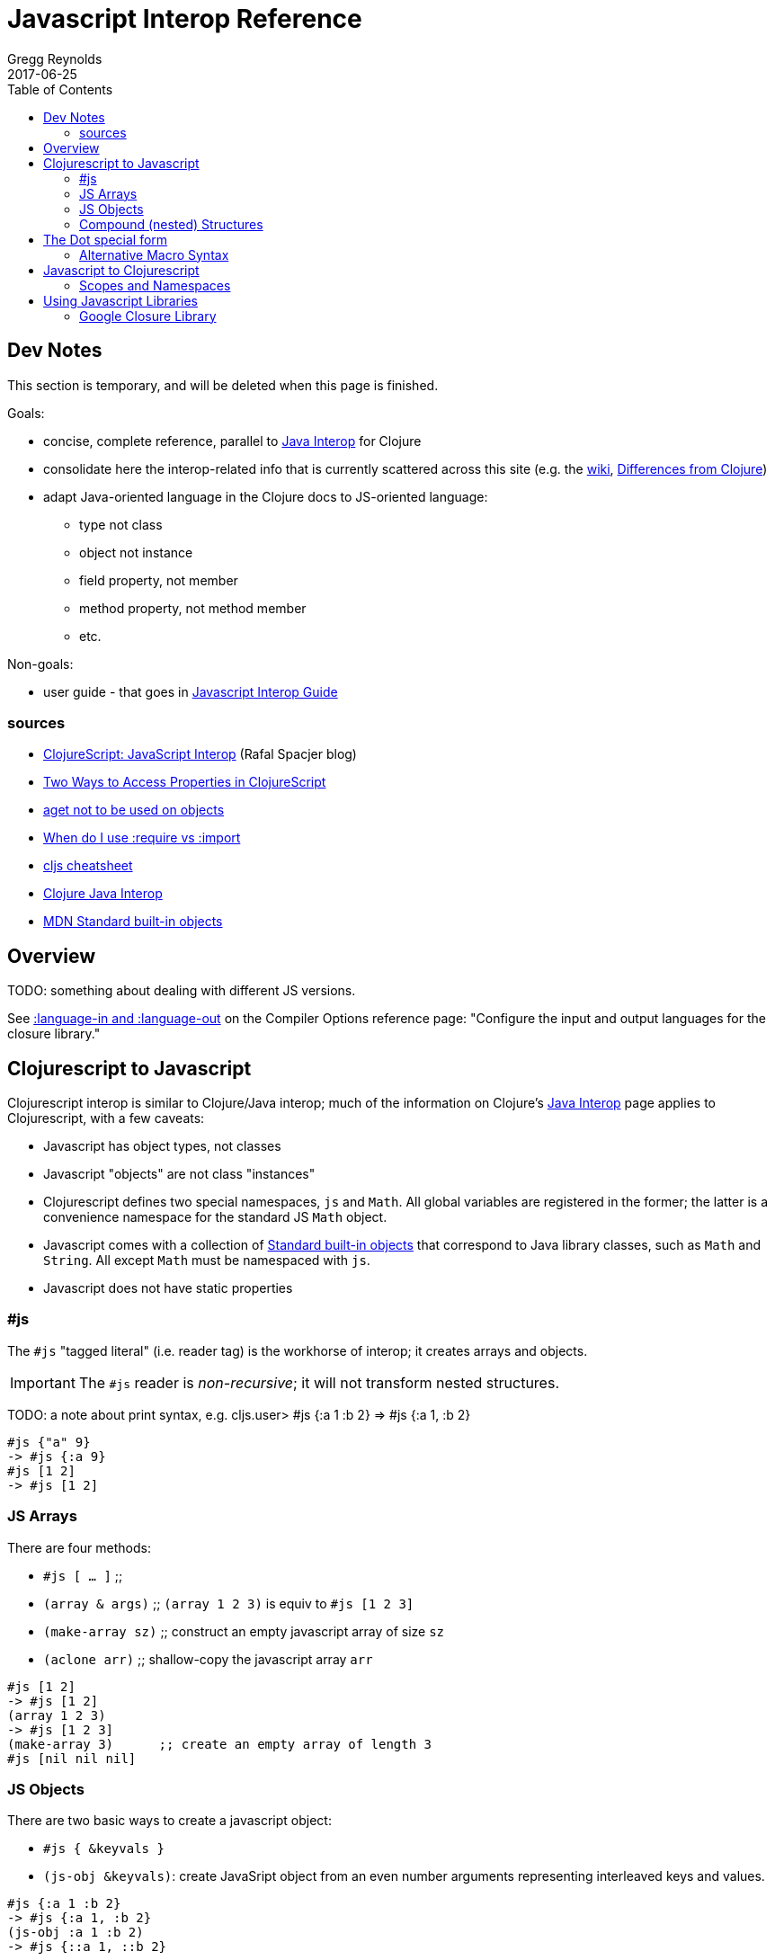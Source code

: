 = Javascript Interop Reference
Gregg Reynolds
2017-06-25
:type: reference
:toc: macro
:icons: font

ifdef::env-github,env-browser[:outfilesuffix: .adoc]

toc::[]

[[sources]]
== Dev Notes

This section is temporary, and will be deleted when this page is finished.

Goals:

* concise, complete reference, parallel to https://clojure.org/reference/java_interop[Java Interop] for Clojure
* consolidate here the interop-related info that is currently
  scattered across this site (e.g. the https://github.com/clojure/clojurescript/wiki[wiki], link:../about/differences.adoc[Differences from Clojure])
* adapt Java-oriented language in the Clojure docs to JS-oriented language:
** type not class
** object not instance
** field property, not member
** method property, not method member
** etc.

Non-goals:

* user guide - that goes in link:../guides/javascript-interop-guide.adoc[Javascript Interop Guide]

=== sources

* http://www.spacjer.com/blog/2014/09/12/clojurescript-javascript-interop/[ClojureScript: JavaScript Interop] (Rafal Spacjer blog)
* http://squirrel.pl/blog/2013/03/28/two-ways-to-access-properties-in-clojurescript/[Two Ways to Access Properties in ClojureScript]
* https://github.com/cljs/api/issues/128[aget not to be used on objects]
* http://clojurescriptmadeeasy.com/blog/when-do-i-use-require-vs-import.html[When do I use :require vs :import]
* http://cljs.info/cheatsheet/[cljs cheatsheet]
* https://clojure.org/reference/java_interop[Clojure Java Interop]
* https://developer.mozilla.org/en-US/docs/Web/JavaScript/Reference/Global_Objects[MDN Standard built-in objects]



[[overview]]
== Overview

TODO: something about dealing with different JS versions.

See
https://clojurescript.org/reference/compiler-options#language-in-and-language-out[:language-in
and :language-out] on the Compiler Options reference page: "Configure
the input and output languages for the closure library."



[[cljs-to-js]]
== Clojurescript to Javascript

Clojurescript interop is similar to Clojure/Java interop; much of
the information on Clojure's
https://clojure.org/reference/java_interop[Java Interop] page applies
to Clojurescript, with a few caveats:

* Javascript has object types, not classes
* Javascript "objects" are not class "instances"
* Clojurescript defines two special namespaces, `js` and `Math`.  All
  global variables are registered in the former; the latter is a
  convenience namespace for the standard JS `Math` object.
* Javascript comes with a collection of
  https://developer.mozilla.org/en-US/docs/Web/JavaScript/Reference/Global_Objects[Standard
  built-in objects] that correspond to Java library classes, such as
  `Math` and `String`.  All except `Math` must be namespaced with `js`.
* Javascript does not have static properties


=== #js

The `#js` "tagged literal" (i.e. reader tag) is the workhorse of
interop; it creates arrays and objects.

IMPORTANT:  The `#js` reader is _non-recursive_; it will not transform nested structures.

TODO: a note about print syntax, e.g. cljs.user> #js {:a 1 :b 2} =>  #js {:a 1, :b 2}


[source,clojurescript]
----
#js {"a" 9}
-> #js {:a 9}
#js [1 2]
-> #js [1 2]
----

=== JS Arrays

There are four methods:

* `#js [ ... ]`    ;;
* `(array & args)` ;; `(array 1 2 3)` is equiv to `#js [1 2 3]`
* `(make-array sz)` ;; construct an empty javascript array of size `sz`
* `(aclone arr)`    ;; shallow-copy the javascript array `arr` 

[source,clojurescript]
----
#js [1 2]
-> #js [1 2]
(array 1 2 3)
-> #js [1 2 3]
(make-array 3)      ;; create an empty array of length 3
#js [nil nil nil]
----

=== JS Objects

There are two basic ways to create a javascript object:

* `#js { &keyvals }`
* `(js-obj &keyvals)`: create JavaSript object from an even number arguments
  representing interleaved keys and values.

[source,clojurescript]
----
#js {:a 1 :b 2}
-> #js {:a 1, :b 2}
(js-obj :a 1 :b 2)
-> #js {::a 1, ::b 2}
----

==== Object Property access

Where Java has classes, instances, members, and methods, Javascript
has (proto)types, objects, field properties, and method properties.
In the following, we will drop "property" and refer to "fields" and
"methods".

[%hardbreaks]
**(.methodProperty object args*)**
**(.methodProperty Typename args*)** ;; FIXME:  does this make sense?
**(.-fieldProperty object)**
**(Classname/staticMethod args*)**  ;; FIXME: ???
**Classname/staticField**           ;; FIXME: does not apply in js?

[source,clojure]
----
(.toUpperCase "fred")  ;; 'toUpperCase' is a method of the JS String global object
-> "FRED"
(.charAt "fred" 2)
-> "e"
(.-length "fred")       ;; 'length' is a field of string "fred"
-> 4

Math/PI                 ;; Special namespace for object `Math`
-> 3.141592653589793
(js/Date.)              ;; Standard objects like `Date` are in the `js` namespace
#inst "2017-06-25T17:07:43.567-00:00"
(.getDate (js/Date.))
25
(.isInteger js/Number 3)  ;; `Number` is another standard object
-> true
----

The preferred idiomatic forms for accessing field or method members are given above. The instance member form works for both fields and methods. The instanceField form is preferred for fields and required if both a field and a 0-argument method of the same name exist. They all expand into calls to the dot operator (described below) at macroexpansion time. The expansions are as follows:

[source,clojurescript]
----
(.methodProperty object args*) ==> (. object methodProperty args*)
(.methodProperty Typename args*) ==>
    (. (identity Typename) methodProperty args*)
(.-fieldProperty object) ==> (. objec -fieldProperty)
(Typename/staticMethod args*) ==> (. Typename staticMethod args*)
Typename/staticField ==> (. Typename staticField)
----


[[nested]]
=== Compound (nested) Structures

TODO: brief note on preferring #js and/or js-obj

The `clj->js` function recursively transforms Clojurescript values to Javascript:

WARNING:  `clj->js` is relatively inefficient; prefer other methods.

.clj->js conversions
[cols=4]
|===
2+| clojurescript 2+| javascript

| set | #{} | Array | []
| vector | [] | Array | []
| list | () | Array | []
| keyword | :foo | String | "foo"
| Symbol | bar | String | "bar"
| Map | {} | Object | {}
|===

TODO: examples

== The Dot special form

TODO: this is from the Clojure interop page - adapt it to cljs

[%hardbreaks]
*(_._ instance-expr member-symbol)*
*(_._ Classname-symbol member-symbol)*
*(_._ instance-expr -field-symbol)*
*(_._ instance-expr (method-symbol args*))* or *(_._ instance-expr method-symbol args*)*
*(_._ Classname-symbol (method-symbol args*))* or *(_._ Classname-symbol method-symbol args*)*

Special form.

The '.' special form is the basis for access to Javascript Object
properties. It can be considered a property-access operator, and/or
read as 'in the scope of'.

If the first operand is a symbol that resolves to a class name, the
access is considered to be to a static member of the named class. Note
that nested classes are named EnclosingClass$NestedClass, per the JVM
spec. Otherwise it is presumed to be an instance member and the first
argument is evaluated to produce the target object.

For the special case of invoking an instance member on a Class
instance, the first argument must be an expression that evaluates to
the class instance - note that the preferred form at the top expands
`Classname` to `(identity Classname)`.

If the second operand is a symbol and no args are supplied it is taken to be a field access - the name of the field is the name of the symbol, and the value of the expression is the value of the field, _unless_ there is a no argument public method of the same name, in which case it resolves to a call to the method. If the second operand is a symbol starting with _-_, the member-symbol will resolve only as field access (never as a 0-arity method) and should be preferred when that is the intent.

If the second operand is a list, or args are supplied, it is taken to be a method call. The first element of the list must be a simple symbol, and the name of the method is the name of the symbol. The args, if any, are evaluated from left to right, and passed to the matching method, which is called, and its value returned. If the method has a void return type, the value of the expression will be _**nil**_. Note that placing the method name in a list with any args is optional in the canonic form, but can be useful to gather args in macros built upon the form.

Note that boolean return values will be turned into Booleans, chars will become Characters, and numeric primitives will become Numbers unless they are immediately consumed by a method taking a primitive.

The member access forms given at the top of this section are preferred for use in all cases other than in macros.

''''

[%hardbreaks]
*(_.._ instance-expr member+)*
*(_.._ Classname-symbol member+)*

member => fieldName-symbol or (instanceMethodName-symbol args*)

Macro. Expands into a member access (.) of the first member on the first argument, followed by the next member on the result, etc. For instance:

`(.. System (getProperties) (get "os.name"))`

expands to:

`(. (. System (getProperties)) (get "os.name"))`

but is easier to write, read, and understand. See also the https://clojure.github.com/clojure/clojure.core-api.html#clojure.core/%2d%3e[pass:[->]] macro which can be used similarly:

`(pass:[->] (System/getProperties) (.get "os.name"))`

''''

*(_doto_ instance-expr (instanceMethodName-symbol args*)*)*

Macro. Evaluates instance-expr then calls all of the methods/functions with the supplied arguments in succession on the resulting object, returning it.

[source,clojure]
----
(doto (new java.util.HashMap) (.put "a" 1) (.put "b" 2))
-> {a=1, b=2}
----

[[new]]
''''

[%hardbreaks]
*(Classname. args*)*
*(_new_ Classname args*)*

Special form.

The args, if any, are evaluated from left to right, and passed to the constructor of the class named by Classname. The constructed object is returned.

=== Alternative Macro Syntax

As shown, in addition to the canonic special form new, Clojure supports special macroexpansion of symbols containing '.':

`(new Classname args*)`

can be written

`(Classname. args*) ;note trailing dot`

the latter expanding into the former at macro expansion time.

''''

*(_instance?_ Class expr)*

Evaluates expr and tests if it is an instance of the class. Returns true or false

[[set]]
''''

[%hardbreaks]
*(_set!_ (. instance-expr instanceFieldName-symbol) expr)*
*(_set!_ (. Classname-symbol staticFieldName-symbol) expr)*

Assignment special form.

When the first operand is a field member access form, the assignment is to the corresponding field. If it is an instance field, the instance expr will be evaluated, then the expr.

In all cases the value of expr is returned.

Note - _you cannot assign to function params or local bindings. Only Java fields, Vars, Refs and Agents are mutable in Clojure_.

''''


[[js-to-cljs]]
== Javascript to Clojurescript

=== Scopes and Namespaces

TODO: brief overview of namespaces in Clojure and Clojurescript

TODO: brief explication of Google Closure namespacing mechanism


== Using Javascript Libraries

=== Google Closure Library

GCL is a massive collection of JavaScript code organized into
namespaces much like ClojureScript code itself.  It is bundled with
Clojurescript; thus, you can require a namespace from GCL in the same
fashion as a ClojureScript namespace.

TODO: a note on :require v. :import

TODO: a few simple examples

TODO: refer to Interop Guide for further info
